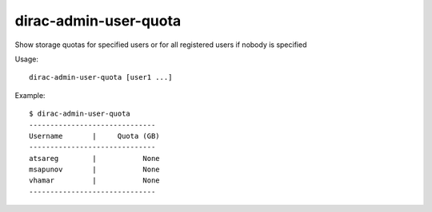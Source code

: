 =============================
dirac-admin-user-quota
=============================

Show storage quotas for specified users or for all registered users if nobody is specified

Usage::

   dirac-admin-user-quota [user1 ...]

 

Example::

  $ dirac-admin-user-quota
  ------------------------------
  Username       |     Quota (GB)
  ------------------------------
  atsareg        |           None
  msapunov       |           None
  vhamar         |           None
  ------------------------------
 

